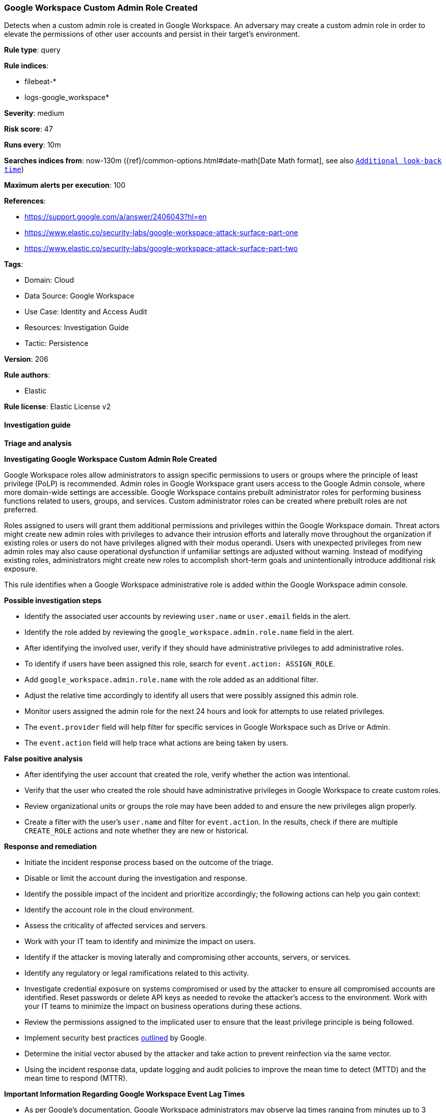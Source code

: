 [[prebuilt-rule-8-15-6-google-workspace-custom-admin-role-created]]
=== Google Workspace Custom Admin Role Created

Detects when a custom admin role is created in Google Workspace. An adversary may create a custom admin role in order to elevate the permissions of other user accounts and persist in their target’s environment.

*Rule type*: query

*Rule indices*: 

* filebeat-*
* logs-google_workspace*

*Severity*: medium

*Risk score*: 47

*Runs every*: 10m

*Searches indices from*: now-130m ({ref}/common-options.html#date-math[Date Math format], see also <<rule-schedule, `Additional look-back time`>>)

*Maximum alerts per execution*: 100

*References*: 

* https://support.google.com/a/answer/2406043?hl=en
* https://www.elastic.co/security-labs/google-workspace-attack-surface-part-one
* https://www.elastic.co/security-labs/google-workspace-attack-surface-part-two

*Tags*: 

* Domain: Cloud
* Data Source: Google Workspace
* Use Case: Identity and Access Audit
* Resources: Investigation Guide
* Tactic: Persistence

*Version*: 206

*Rule authors*: 

* Elastic

*Rule license*: Elastic License v2


==== Investigation guide



*Triage and analysis*



*Investigating Google Workspace Custom Admin Role Created*


Google Workspace roles allow administrators to assign specific permissions to users or groups where the principle of least privilege (PoLP) is recommended. Admin roles in Google Workspace grant users access to the Google Admin console, where more domain-wide settings are accessible. Google Workspace contains prebuilt administrator roles for performing business functions related to users, groups, and services. Custom administrator roles can be created where prebuilt roles are not preferred.

Roles assigned to users will grant them additional permissions and privileges within the Google Workspace domain. Threat actors might create new admin roles with privileges to advance their intrusion efforts and laterally move throughout the organization if existing roles or users do not have privileges aligned with their modus operandi. Users with unexpected privileges from new admin roles may also cause operational dysfunction if unfamiliar settings are adjusted without warning. Instead of modifying existing roles, administrators might create new roles to accomplish short-term goals and unintentionally introduce additional risk exposure.

This rule identifies when a Google Workspace administrative role is added within the Google Workspace admin console.


*Possible investigation steps*


- Identify the associated user accounts by reviewing `user.name` or `user.email` fields in the alert.
- Identify the role added by reviewing the `google_workspace.admin.role.name` field in the alert.
- After identifying the involved user, verify if they should have administrative privileges to add administrative roles.
- To identify if users have been assigned this role, search for `event.action: ASSIGN_ROLE`.
    - Add `google_workspace.admin.role.name` with the role added as an additional filter.
    - Adjust the relative time accordingly to identify all users that were possibly assigned this admin role.
- Monitor users assigned the admin role for the next 24 hours and look for attempts to use related privileges.
  - The `event.provider` field will help filter for specific services in Google Workspace such as Drive or Admin.
  - The `event.action` field will help trace what actions are being taken by users.


*False positive analysis*


- After identifying the user account that created the role, verify whether the action was intentional.
- Verify that the user who created the role should have administrative privileges in Google Workspace to create custom roles.
- Review organizational units or groups the role may have been added to and ensure the new privileges align properly.
- Create a filter with the user's `user.name` and filter for `event.action`. In the results, check if there are multiple `CREATE_ROLE` actions and note whether they are new or historical.


*Response and remediation*


- Initiate the incident response process based on the outcome of the triage.
- Disable or limit the account during the investigation and response.
- Identify the possible impact of the incident and prioritize accordingly; the following actions can help you gain context:
    - Identify the account role in the cloud environment.
    - Assess the criticality of affected services and servers.
    - Work with your IT team to identify and minimize the impact on users.
    - Identify if the attacker is moving laterally and compromising other accounts, servers, or services.
    - Identify any regulatory or legal ramifications related to this activity.
- Investigate credential exposure on systems compromised or used by the attacker to ensure all compromised accounts are identified. Reset passwords or delete API keys as needed to revoke the attacker's access to the environment. Work with your IT teams to minimize the impact on business operations during these actions.
- Review the permissions assigned to the implicated user to ensure that the least privilege principle is being followed.
- Implement security best practices https://support.google.com/a/answer/7587183[outlined] by Google.
- Determine the initial vector abused by the attacker and take action to prevent reinfection via the same vector.
- Using the incident response data, update logging and audit policies to improve the mean time to detect (MTTD) and the mean time to respond (MTTR).




*Important Information Regarding Google Workspace Event Lag Times*

- As per Google's documentation, Google Workspace administrators may observe lag times ranging from minutes up to 3 days between the time of an event's occurrence and the event being visible in the Google Workspace admin/audit logs.
- This rule is configured to run every 10 minutes with a lookback time of 130 minutes.
- To reduce the risk of false negatives, consider reducing the interval that the Google Workspace (formerly G Suite) Filebeat module polls Google's reporting API for new events.
- By default, `var.interval` is set to 2 hours (2h). Consider changing this interval to a lower value, such as 10 minutes (10m).
- See the following references for further information:
  - https://support.google.com/a/answer/7061566
  - https://www.elastic.co/guide/en/beats/filebeat/current/filebeat-module-google_workspace.html

==== Setup


The Google Workspace Fleet integration, Filebeat module, or similarly structured data is required to be compatible with this rule.

==== Rule query


[source, js]
----------------------------------
event.dataset:google_workspace.admin and event.provider:admin and event.category:iam and event.action:CREATE_ROLE

----------------------------------

*Framework*: MITRE ATT&CK^TM^

* Tactic:
** Name: Persistence
** ID: TA0003
** Reference URL: https://attack.mitre.org/tactics/TA0003/
* Technique:
** Name: Account Manipulation
** ID: T1098
** Reference URL: https://attack.mitre.org/techniques/T1098/
